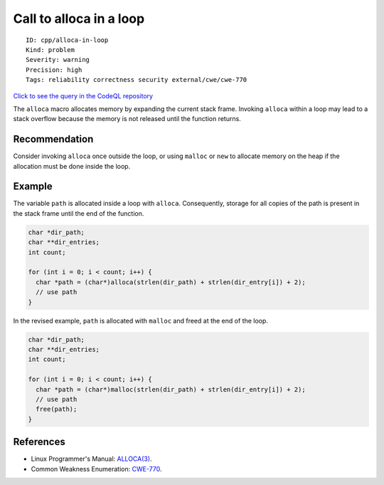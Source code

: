 Call to alloca in a loop
========================

::

    ID: cpp/alloca-in-loop
    Kind: problem
    Severity: warning
    Precision: high
    Tags: reliability correctness security external/cwe/cwe-770

`Click to see the query in the CodeQL
repository <https://github.com/github/codeql/tree/main/cpp/ql/src/Likely%20Bugs/Memory%20Management/AllocaInLoop.ql>`__

The ``alloca`` macro allocates memory by expanding the current stack
frame. Invoking ``alloca`` within a loop may lead to a stack overflow
because the memory is not released until the function returns.

Recommendation
--------------

Consider invoking ``alloca`` once outside the loop, or using ``malloc``
or ``new`` to allocate memory on the heap if the allocation must be done
inside the loop.

Example
-------

The variable ``path`` is allocated inside a loop with ``alloca``.
Consequently, storage for all copies of the path is present in the stack
frame until the end of the function.

.. code:: cpp

    char *dir_path;
    char **dir_entries;
    int count;

    for (int i = 0; i < count; i++) {
      char *path = (char*)alloca(strlen(dir_path) + strlen(dir_entry[i]) + 2);
      // use path
    }

In the revised example, ``path`` is allocated with ``malloc`` and freed
at the end of the loop.

.. code:: cpp

    char *dir_path;
    char **dir_entries;
    int count;

    for (int i = 0; i < count; i++) {
      char *path = (char*)malloc(strlen(dir_path) + strlen(dir_entry[i]) + 2);
      // use path
      free(path);
    }

References
----------

-  Linux Programmer's Manual:
   `ALLOCA(3) <http://man7.org/linux/man-pages/man3/alloca.3.html>`__.
-  Common Weakness Enumeration:
   `CWE-770 <https://cwe.mitre.org/data/definitions/770.html>`__.

